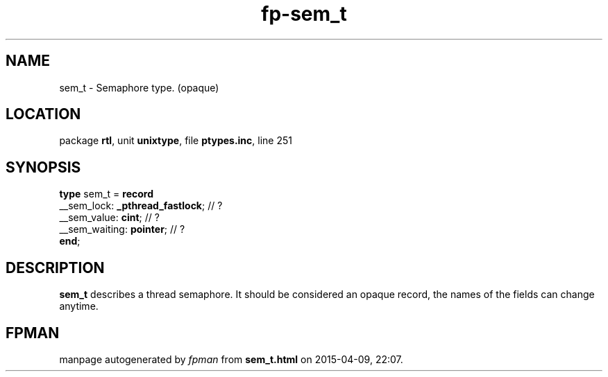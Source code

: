 .\" file autogenerated by fpman
.TH "fp-sem_t" 3 "2014-03-14" "fpman" "Free Pascal Programmer's Manual"
.SH NAME
sem_t - Semaphore type. (opaque)
.SH LOCATION
package \fBrtl\fR, unit \fBunixtype\fR, file \fBptypes.inc\fR, line 251
.SH SYNOPSIS
\fBtype\fR sem_t = \fBrecord\fR
  __sem_lock: \fB_pthread_fastlock\fR; // ?
  __sem_value: \fBcint\fR;             // ?
  __sem_waiting: \fBpointer\fR;        // ?
.br
\fBend\fR;
.SH DESCRIPTION
\fBsem_t\fR describes a thread semaphore. It should be considered an opaque record, the names of the fields can change anytime.


.SH FPMAN
manpage autogenerated by \fIfpman\fR from \fBsem_t.html\fR on 2015-04-09, 22:07.

